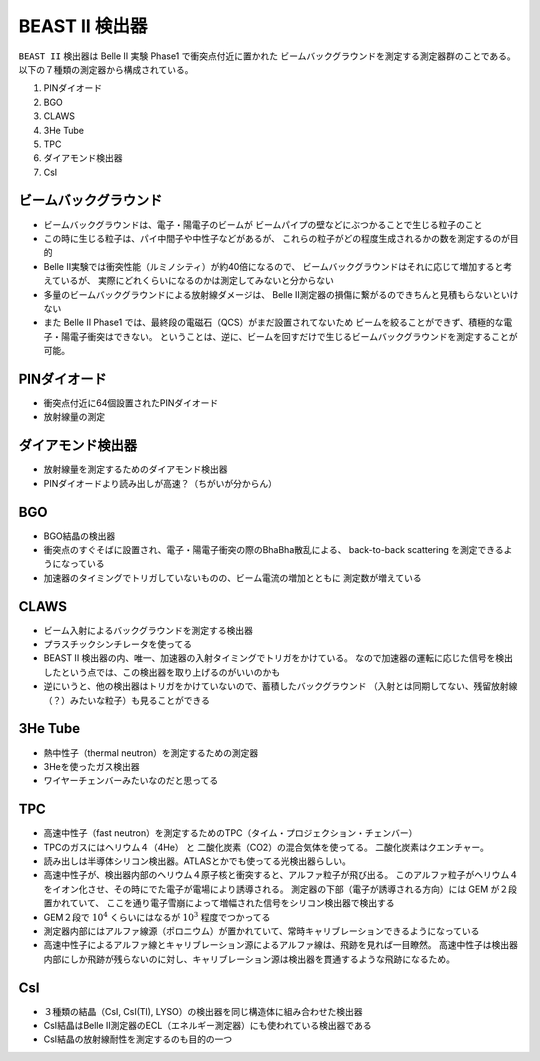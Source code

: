 ==================================================
BEAST II 検出器
==================================================

``BEAST II`` 検出器は Belle II 実験 Phase1 で衝突点付近に置かれた
ビームバックグラウンドを測定する測定器群のことである。
以下の７種類の測定器から構成されている。

#. PINダイオード
#. BGO
#. CLAWS
#. 3He Tube
#. TPC
#. ダイアモンド検出器
#. CsI


ビームバックグラウンド
==================================================

* ビームバックグラウンドは、電子・陽電子のビームが
  ビームパイプの壁などにぶつかることで生じる粒子のこと
* この時に生じる粒子は、パイ中間子や中性子などがあるが、
  これらの粒子がどの程度生成されるかの数を測定するのが目的
* Belle II実験では衝突性能（ルミノシティ）が約40倍になるので、
  ビームバックグラウンドはそれに応じて増加すると考えているが、
  実際にどれくらいになるのかは測定してみないと分からない
* 多量のビームバックグラウンドによる放射線ダメージは、
  Belle II測定器の損傷に繋がるのできちんと見積もらないといけない
* また Belle II Phase1 では、最終段の電磁石（QCS）がまだ設置されてないため
  ビームを絞ることができず、積極的な電子・陽電子衝突はできない。
  ということは、逆に、ビームを回すだけで生じるビームバックグラウンドを測定することが可能。

PINダイオード
==================================================

* 衝突点付近に64個設置されたPINダイオード
* 放射線量の測定

ダイアモンド検出器
==================================================

* 放射線量を測定するためのダイアモンド検出器
* PINダイオードより読み出しが高速？（ちがいが分からん）


BGO
==================================================

* BGO結晶の検出器
* 衝突点のすぐそばに設置され、電子・陽電子衝突の際のBhaBha散乱による、
  back-to-back scattering を測定できるようになっている
* 加速器のタイミングでトリガしていないものの、ビーム電流の増加とともに
  測定数が増えている


CLAWS
==================================================

* ビーム入射によるバックグラウンドを測定する検出器
* プラスチックシンチレータを使ってる
* BEAST II 検出器の内、唯一、加速器の入射タイミングでトリガをかけている。
  なので加速器の運転に応じた信号を検出したという点では、この検出器を取り上げるのがいいのかも
* 逆にいうと、他の検出器はトリガをかけていないので、蓄積したバックグラウンド
  （入射とは同期してない、残留放射線（？）みたいな粒子）も見ることができる

3He Tube
==================================================

* 熱中性子（thermal neutron）を測定するための測定器
* 3Heを使ったガス検出器
* ワイヤーチェンバーみたいなのだと思ってる


TPC
==================================================

* 高速中性子（fast neutron）を測定するためのTPC（タイム・プロジェクション・チェンバー）
* TPCのガスにはヘリウム４（4He） と 二酸化炭素（CO2）の混合気体を使ってる。
  二酸化炭素はクエンチャー。
* 読み出しは半導体シリコン検出器。ATLASとかでも使ってる光検出器らしい。
* 高速中性子が、検出器内部のヘリウム４原子核と衝突すると、アルファ粒子が飛び出る。
  このアルファ粒子がヘリウム４をイオン化させ、その時にでた電子が電場により誘導される。
  測定器の下部（電子が誘導される方向）には GEM が２段置かれていて、
  ここを通り電子雪崩によって増幅された信号をシリコン検出器で検出する
* GEM２段で :math:`10^{4}` くらいにはなるが :math:`10^{3}` 程度でつかってる
* 測定器内部にはアルファ線源（ポロニウム）が置かれていて、常時キャリブレーションできるようになっている
* 高速中性子によるアルファ線とキャリブレーション源によるアルファ線は、飛跡を見れば一目瞭然。
  高速中性子は検出器内部にしか飛跡が残らないのに対し、キャリブレーション源は検出器を貫通するような飛跡になるため。

CsI
==================================================

* ３種類の結晶（CsI, CsI(Tl), LYSO）の検出器を同じ構造体に組み合わせた検出器
* CsI結晶はBelle II測定器のECL（エネルギー測定器）にも使われている検出器である
* CsI結晶の放射線耐性を測定するのも目的の一つ
